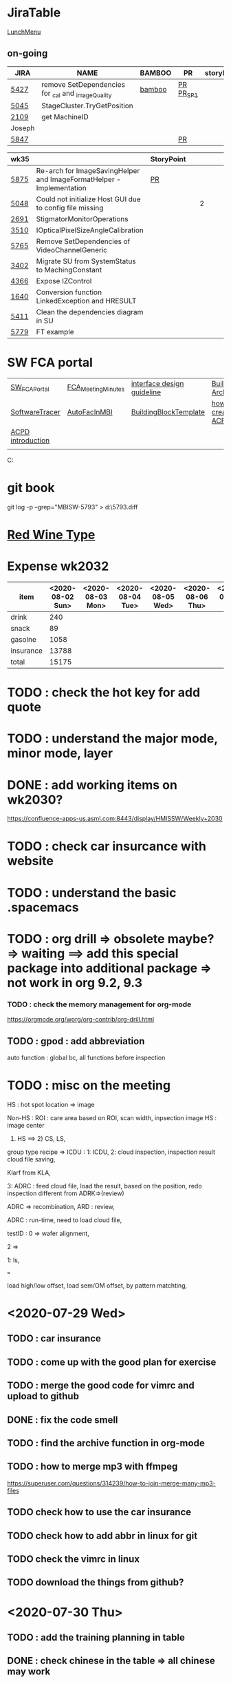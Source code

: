 * JiraTable
  [[http://tw.hermes-microvision.com/index;jsessionid=1BC1DF95464BE927212062B2BAC08B7C?p_p_id=62_INSTANCE_w0HkJP4TyFOw&p_p_lifecycle=0&p_p_state=maximized&p_p_mode=view&p_p_col_id=_118_INSTANCE_l8purViDBWpB__column-1&p_p_col_count=1&_62_INSTANCE_w0HkJP4TyFOw_struts_action=%2Fjournal_articles%2Fview&_62_INSTANCE_w0HkJP4TyFOw_returnToFullPageURL=http%3A%2F%2Ftw.hermes-microvision.com%2Findex%3Bjsessionid%3D1BC1DF95464BE927212062B2BAC08B7C%3Fp_p_id%3D62_INSTANCE_w0HkJP4TyFOw%26p_p_lifecycle%3D0%26p_p_state%3Dnormal%26p_p_mode%3Dview%26p_p_col_id%3D_118_INSTANCE_l8purViDBWpB__column-1%26p_p_col_count%3D1&_62_INSTANCE_w0HkJP4TyFOw_groupId=10180&_62_INSTANCE_w0HkJP4TyFOw_articleId=12224&_62_INSTANCE_w0HkJP4TyFOw_version=42.3][LunchMenu]]
** on-going 
  
  | JIRA   | NAME                                              | BAMBOO | PR        | storyPt | Wed | Tue  | Mon | REMARK |
  |--------+---------------------------------------------------+--------+-----------+---------+-----+------+-----+--------|
  | [[https://jira-apps-us.asml.com/browse/MBISW-5427][5427]]   | remove SetDependencies for _cal and _imageQuality | [[https://bamboo-sw-hmi.asml.com/browse/HMBI-PR2090-BS-44/log][bamboo]] | [[https://bitbucket-sw-hmi.asml.com:8443/projects/HMIR/repos/sw_mbi_cbv9/pull-requests/2609/overview][PR]] [[https://bamboo-sw-hmi.asml.com/browse/HMBI-PR2383-2][PR_SP1]] |         |     | 1h   |     | i      |
  | [[https://jira-apps-us.asml.com/browse/MBISW-5045][5045]]   | StageCluster.TryGetPosition                       |        |           |         |     |      |     |        |
  | [[https://jira-apps-us.asml.com/browse/MBISW-2109][2109]]   | get MachineID                                     |        |           |         |     |      |     |        |
  |--------+---------------------------------------------------+--------+-----------+---------+-----+------+-----+--------|
  | Joseph |                                                   |        |           |         |     |      |     |        |
  | [[https://jira-apps-us.asml.com/browse/MBISW-5847][5847]]   |                                                   |        | [[https://bitbucket-sw-hmi.asml.com:8443/projects/HMIR/repos/sw_mbi_cbv9/pull-requests/2825/overview][PR]]        |         |     |      |     |        |
  
  | wk35 |                                                                      | StoryPoint |   |   |   |   |   |           |
  |------+----------------------------------------------------------------------+------------+---+---+---+---+---+-----------|
  | [[https://jira-apps-us.asml.com/browse/MBISW-5875][5875]] | Re-arch for ImageSavingHelper and ImageFormatHelper - Implementation | [[https://bitbucket-sw-hmi.asml.com:8443/projects/HMIR/repos/sw_mbi_cbv9/pull-requests/2942/overview][PR]]         |   |   |   |   |   |           |
  | [[https://jira-apps-us.asml.com/browse/MBISW-5048][5048]] | Could not initialize Host GUI due to config file missing             |            |   | 2 |   |   |   | postbpone |
  | [[https://jira-apps-us.asml.com/browse/MBISW-2691][2691]] | StigmatorMonitorOperations                                           |            |   |   |   |   |   |           |
  | [[https://jira-apps-us.asml.com/browse/MBISW-3510][3510]] | IOpticalPixelSizeAngleCalibration                                    |            |   |   |   |   |   |           |
  | [[https://jira-apps-us.asml.com/browse/MBISW-5765][5765]] | Remove SetDependencies of VideoChannelGeneric                        |            |   |   |   |   |   |           |
  | [[https://jira-apps-us.asml.com/browse/MBISW-3402][3402]] | Migrate SU from SystemStatus to MachingConstant                      |            |   |   |   |   |   |           |
  | [[https://jira-apps-us.asml.com/browse/MBISW-4366][4366]] | Expose IZControl                                                     |            |   |   |   |   |   |           |
  | [[https://jira-apps-us.asml.com/browse/MBISW-1640][1640]] | Conversion function LinkedException and HRESULT                      |            |   |   |   |   |   |           
  | [[https://jira-apps-us.asml.com/browse/MBISW-5411][5411]] | Clean the dependencies diagram in SU                                 |            |   |   |   |   |   |           |
  |------+----------------------------------------------------------------------+------------+---+---+---+---+---+-----------|
  | [[https://jira-apps-us.asml.com/browse/MBISW-5779][5779]] | FT example                                                           |            |   |   |   |   |   |           |

* SW FCA portal 
  
| [[https://confluence-apps-us.asml.com:8443/display/HMISSW/Software+FCA+Portal][SW_FCA_Portal]]     | [[https://confluence-apps-us.asml.com:8443/display/HMISSW/Agenda+and+Presentations][FCA_Meeting_Minutes]] | [[https://confluence-apps-us.asml.com:8443/display/HSD/Interface+Design+Competence][interface design guideline]] | [[https://confluence-apps-us.asml.com:8443/display/HSD/Building+Block+architecture][BuildingBlock Architecture]]  | [[https://github.com/dotnet/csharplang/tree/master/proposals][C# history]]       |
| [[https://confluence-apps-us.asml.com:8443/display/HMISSW/How+to+use+SoftwareTracer][SoftwareTracer]]    | [[https://confluence-apps-us.asml.com:8443/display/HMISSW/How+to+Resolve+Interface+from+MBI+Facilities][AutoFacInMBI]]        | [[https://confluence-apps-us.asml.com:8443/display/HSD/Adding+a+new+Building+Block][BuildingBlockTemplate]]      | [[https://confluence-apps-us.asml.com:8443/display/HMISSW/How+to+Create+an+ACPD+Test+in+MBI+system][how to create one ACPD test]] | [[https://confluence-apps-us.asml.com:8443/display/HSD/ACPD+Naming+Conventions][NamingConversion]] |
| [[https://confluence-apps-us.asml.com:8443/pages/viewpage.action?spaceKey=HMISSW&title=ACPD+Introduction][ACPD introduction]] |                     |                            |                             |                  |
|                   |                     |                            |                             |                  |

C:\ProgramData\chocolatey\lib\buildingblockwizard\tools
* git book
git log -p --grep="MBISW-5793" > d:\5793.diff

* [[https://www.fatsecret.com/calories-nutrition/search?q=red%20wine][Red Wine Type]]

* Expense wk2032

| item      | <2020-08-02 Sun> | <2020-08-03 Mon> | <2020-08-04 Tue> | <2020-08-05 Wed> | <2020-08-06 Thu> | <2020-08-07 Fri> |
|-----------+------------------+------------------+------------------+------------------+------------------+------------------|
| drink     |              240 |                  |                  |                  |                  |                  |
| snack     |               89 |                  |                  |                  |                  |                  |
| gasolne   |             1058 |                  |                  |                  |                  |                  |
| insurance |            13788 |                  |                  |                  |                  |                  |
|-----------+------------------+------------------+------------------+------------------+------------------+------------------|
| total     |            15175 |                  |                  |                  |                  |                  |
#+TBLFM: @6$2=vsum(@2..@5)

* TODO : check the hot key for add quote

* TODO : understand the major mode, minor mode, layer

* DONE : add working items on wk2030?
 CLOSED: [2020-07-28 Tue 11:02]
 https://confluence-apps-us.asml.com:8443/display/HMISSW/Weekly+2030
* TODO : check car insurcance with website
* TODO : understand the basic .spacemacs
* TODO : org drill => obsolete maybe? => waiting ==> add this special package into additional package => not work in org 9.2, 9.3
*** TODO : check the memory management for org-mode
 https://orgmode.org/worg/org-contrib/org-drill.html
 
** TODO : gpod : add abbreviation

  
auto function : global bc, all functions before inspection
* TODO : misc on the meeting
  HS : hot spot
location => image

Non-HS : ROI : care area
based on ROI, scan width, inpsection image
HS : image center

1) HS ==> 2) CS, LS, 
group type
recipe => 
ICDU : 
1: ICDU,
2: cloud inspection, inspection result
cloud file saving, 

Klarf from KLA,

3: ADRC : feed cloud file, load the result, based on the position, redo inspection
different from ADRK=>(review)

ADRC => recombination, ARD : review, 

ADRC : run-time, need to load cloud file, 

testID :
0 => wafer alignment, 

2 => 

1: ls, 

===

load high/low offset, load sem/OM offset, by pattern matchting, 



* <2020-07-29 Wed>

** TODO : car insurance

** TODO : come up with the good plan for exercise

** TODO : merge the good code for vimrc and upload to github

** DONE : fix the code smell
   CLOSED: [2020-08-02 Sun 12:55]
** TODO : find the archive function in org-mode

** TODO : how to merge mp3 with ffmpeg
https://superuser.com/questions/314239/how-to-join-merge-many-mp3-files
** TODO check how to use the car insurance
** TODO check how to add abbr in linux for git 
** TODO check the vimrc in linux
** TODO download the things from github?
* <2020-07-30 Thu>

** TODO : add the training planning in table

** DONE : check chinese in the table  => all chinese may work
   CLOSED: [2020-07-30 Thu 10:28]

** TODO : check multiple row in one cell of table

** TODO : excel file into org-table, org-table into excel file
   Save the file as a tab delimited file (using Excel or the localc command mentioned in @YoungFrog's answer). Then run org-table-import at the point where you want the table inserted.

** TODO : organize todo2018 with this

*** TODO : copy the todo2018 data into this


* TODO send out the money to mom : 8000

* TODO sofa factory organization 

** leather knowledge
   http://www.e-leather.com.tw/News?class=1

** 美克
    work : https://www.twmk.com.tw/pics-show-1-1.html
    寬280cm、深100cm，尺寸調整印象中在一定範圍內是不加價的
    家裡剛好也有設一個臥榻的位置
    坐墊厚度有5、7.5、10公分之分
    椅，有斜角
    小凳子

北歐 | 瑪嘉烈 | 麥拉倫 | 安德魯 | TWMK90 | TWMK Minotti | TWMK Living | 珍愛
--

note : 
(1)他們家是我喜歡的深度110cm那種(不是一般90~103)，以及因為110cm深度，大腿支撐完整。甚至可以盤腿在沙發上。
(2)坐點在45cm處，是最理想的高度，搭配椅面深，腿部很放鬆。
(3)扶手寬度15~20cm都有，屬於肥大的扶手，我坐點45cm，扶手不算太高，剛好可以當頭枕躺著。
(4)椅背和椅面角度剛剛好，對於男女都可以坐得很服貼，腰部不會簍空。
(5)角架高度有符合我需求15cm高，Dyson掃地機器人可自由進出。
(6)不會太軟，也不會太硬到感覺把你整個人往外挺，包覆感好。

** TODO Check out the tennis-video from earth
** TODO : planning on the work-out on footwork and serve

* <2020-08-03 Mon>

** TODO understand the car insurance in detail
■21
強制責任保險
每一人傷害醫療
每一人死殘
■09
車體損失險丙式
■30B1 超額責任險-乙式(不含酒償)
■31
第三人傷害
■32
■50A 第三人財損
駕駛人傷害險-實支實付
■51A 乘客體傷責任
■77C 道路救援保險


** TODO : check mutiple rename usage in dired
http://pragmaticemacs.com/emacs/dired-rename-multiple-files/

** TODO : check this session list of vimrc 

** TODO : 吸頂燈
   https://tw.buy.yahoo.com/gdsale/TOSIHBA-61EC-%E9%9B%85%E8%87%B4-LED%E9%81%99%E6%8E%A7-%E5%90%B8%E9%A0%82%E7%87%88-8569213.html
   LEDTWTH61EC

滑門 : 
   1. 鐵拉門
   雙軌的四片拉門，黑鋁框+5mm強化清玻璃+上懸吊加下軌+少連動加緩衝的價格是快五萬，寬度322cm、高度255cm，其中加緩衝的價格就大概加了快1萬...不過少了與牆碰撞的傷害，才不會等到哪天牆受傷或是玻璃可能有意外破掉的危險（強化玻璃應該不會這麼容易破？）
而下軌的配合施工沒有另外加錢，我用的Krono Saxon地板原本連工帶料的錢就可以幫忙處理。
https://www.mobile01.com/topicdetail.php?f=360&t=6143873

** TODO : copy something from outside to spacemacs, insert link

** TODO : watch 
   4R36-07G0R/SRPD53K1
   https://m.momoshop.com.tw/goods.momo?i_code=7172793

** TODO : check how to export the comments out from commands from vim

** TODO : collect the commands from spf13
   check what is nerdtree tab?
check ,ac usage in xml

* TODO : check how to use archive

* TODO : check jira tickets for Jo and Ho 

* TODO : check eww for chinese website 

* TODO : check how to move to next bullet point

* TODO : check how to use table.el <2020-08-04 Tue>

* TODO : check org-learn 

* TODO : check website for learning voca 

* TODO : check how to draw plot for org 

* DONE : ask Jerry on the need to remove the _calibration function, change code
  CLOSED: [2020-08-08 Sat 00:07] SCHEDULED: <2020-08-04 Tue>

* DONE : update the form in the confluence for wk2031
  CLOSED: [2020-08-04 Tue 21:08] SCHEDULED: <2020-08-10 Mon>
   https://confluence-apps-us.asml.com:8443/pages/viewpage.action?spaceKey=HMISSW&title=Weekly+2031
   https://confluence-apps-us.asml.com:8443/pages/viewpage.action?spaceKey=HMISSW&title=Weekly+2030
* [2020-08-05 Wed]
** TODO : check what codelen is 
** TODO : check resharper special method
    http://www.e-leather.com.tw/News?class=1
* [2020-08-08 Sat]

** TODO : wake up at 7:00

** TODO : 7:00 to 8:00 work out, jump rope and music, shower

** TODO : 8:00 to 9:00 English reading : blinkist

** TODO : 9:00 to 10:30 : wall-painting : check the total price

** TODO : 10:30 to 12:00 : alone => work on the expense on the drink, money, todo list

** TODO : 13:00 : drive
** TODO : 14:00 : go to sofa factory
** TODO : 16:00 : finish
** TODO : 17:00 : arrive at Tainan
** TODO : 18:00 : finish dinner


* <2020-08-14 Fri>

** TODO : pay the rent for the house
   SCHEDULED: <2020-08-06 Thu>

* meeting with bram
** Q1 : introduce yourself
*** two years in Linkou, the functional cluster mainly source and motion control
I joined ASML in 2018, and was responsible for yieldStar SW. I was in Linkou and
join PTS sensor team in the beginning. Then the work content is changed because
my role mainly to support Linkou factory, so I mainly work with VHV D&E SW team
on source and motion control functional cluster. I went to VHV for three times
to support YS380 NPI product. The colleagues there is very friendly and whenever
I have any questions, they are willing to help to out.

At that time, although David is my GL, but I joined the activities with other SW
D&E mostly for daily scrum.
 
*** the difference between HMI and ASML SW is that the code is more organized
    for ASML. I think that's because there are more SW FTEs for yieldstar. In
    HMI, the schedule is very tight, and there are too many requests from
    fields. That's part of the reason why the structure of the SW is not so good.
    
1. a little bit messy
2. didn't used auto-fac and some design pattern
3. challenge : integrate the concept of ASML SW into HMI would take some time,
4. challenge : integrate the code of SBI and MBI is a long way to go. 
5. hard to ensure quality due to the machine time is hard to get
6. unit test is what we can do in current phase
7. I'm a little bit junior, although I can solve jira tickets, but don't have the overview of the whole SW structure
8. 

responsibility of FCA
1. regular meeting with other FCAs for new product
2. code review on each pull request to find out potential risk and ensure quality
3. make sure each changes are fully documented
4. help team members to overcome technical difficulties.
5. 

what cultures do you like in ASML:
1. speak up
2. be transparent
3. v-model
4. love to invest on people's development, for example, all employee can join the course of English or 7 habits of highly effectively people if necessary
5. Way of working


*** how to ensure quality
in ASML, the good part of it is the concept of V-model. That means before any SW
changes, the EDS must contain the new design for new product, and after the SW
implementation is done, the functional testing is necessary to ensure the
quality of the modified functions and TAR have to be written down and recorded
In the end, SW FTE have to talk to GL/TL about what change he made, and make
sure the all relevant documents are updated.

** QN : any quetstions?
*** I know Tom is the architect for Infra team previously, so now if I take the role, what's the responsibility?
*** not familiar with the Role and responsibility of this FCA

    
PCM : project C  M 

last july, 
ASML : 2013 
DUV : 
figure work 
grow team 
shrink 
1 team 
average FBA 
PO : 
how much? 
infra : 8 people. 
platform : 
GUI : 
infra team : diagnostic improvement related link 
ASML : diagnostic => event log , tricky
SDT : 
BMT : 
SPC : 
interact :
infra team, kathy. alignment. architect, 
sonar cube -> 
gatekeeper => 
fit our achi
explain 
communicate 
wafer stage : bas? DUV?
machine DUV, bas lievn

*** new language : 
!Environment.NewLine

* TODO Add todo in table?

* TODO GDS abbreviation? => only x,y, z : color, from HPC

* TODO simulation manager? => openGL

* TODO SEM file?

* TODO HMI format?

* TODO HLT? or GDS?

* TODO die size? 12 inch => diameter or perimeber?

* TODO logical pattern?

* TODO set : textWidth in both vim and emacs

* TODO : c-y : paste something in the minibuffer

* TODO : check the leetcode

* [2020-08-13 Thu]

** TODO : check how to use nvim

** TODO : check how to use resharper essential

** TODO : check how many documents online for FCA

** TODO : record the calories

** TODO : update the work-out-plan in this week 
1) basic : run 1 hr as least from Fri to Sun
2) eat less in the lunch and the weekend
3) jump rope and runnning can not be together
4) running in the morning and jump rope in the evening
5) buy volka and add half bottle of water to it
** TODO : biking to work in this Friday
** TODO : create proj file for vim and vimbundle folder, and spacemacs folder
** TODO : use vimgrep in above folder and check it's speed
** TODO : use ctrl-p and fzf for above
** TODO : check neocomplete on how to incorporate ctags and other buffers
** TODO fasd

* [2020-08-18 Tue]

** TODO fill the table of achievement in wk2033 and wk2032

** TODO check the FZF

** TODO check the PR from Josus and Howard

** TODO download the documents from confluence for FCA

** TODO move the *Done* item to archive

** TODO study gitconfig

** TODO study ctrlp + tags

** TODO review resharper notes

** TODO check vsvim setting

** TODO read 3 articles and record the voca list 

** TODO memory training

** TODO check fd usage : use fd or find1 to see the changed file within some time duration

* [2020-08-20 Thu]

** TODO [#A] sp1 migrating

** TODO [#A] update the weekly report

** TODO [#A] make ppt for unit test explaining

** TODO ask Bram on FCA training

** TODO [#A] check DB writing for machine constants editing

** TODO [#A] write a mail to Wei-chun on machine constants migrating 

** TODO [#A] license validation class migrating

** TODO write down the 

** TODO [#A] PPT cheat sheet downlaod

** TODO [#B] furniture statistic 

** TODO study the machine control project and evaluate the effort 

** TODO list the current issues => maybe jira is enough

** TODO resharper usage ppt | how to incorporate videos

** TODO check the annual salary of peter w.

** DONE add priority to above todo items ==> c-c ,
   CLOSED: [2020-08-20 Thu 09:52]

** TODO create one script to move .vimrc set to git folder 

** TODO [#B] check the script to parse the blinkist articles

** TODO check fd or find1's usage of find the recently modificated files

** TODO [#B] create help_set project vim 

** TODO move the project vim into vim_rc and upload to github

** TODO [#A] check with Dave on the access right for MBIF


* [2020-08-24 Mon]

** TODO record the fatsecret

** TODO check the merging of sp1, review and check the bamboo building

** TODO apply back the mail from Dave for the code of MBIF

** TODO verification :: db writing for machine constants editing

** TODO verification :: how global_facility work and how the WCF works

** DONE update the weekly status
   CLOSED: [2020-08-24 Mon 09:56]

** TODO check the HMI - onboarding video, 
1) PGP
2) 

** TODO : check how to record the screen and share it in m$ stream

** TODO : composition manager, find the dll or we just need to get the reference? or composition manager use wcf?

** TODO : check the acpd queue demo

** TODO : hmi pgs format will be phased out?

** TODO : check the strucutre of acpd gui manager => understand the whitelist and composition manager

** TODO : test experiences from Joseph?

** TODO : study unit-test from YieldStar
who is pa 哥?

** TODO : check the testability of interface? check the guideline

** TODO : check with orange on how to use work flow

** TODO : how to test finite state machine
https://www.planetgeek.ch/2011/05/17/how-to-unit-test-finite-state-machines/
https://www.cs.ccu.edu.tw/~naiwei/cs5812/st7.pdf

** TODO : demo : asml SW WoW and unit test sharing

** TODO : asml job family
https://my.asml.com/sectors/es/hro/cb/Pages/Core-Jobs-Framework.aspx
https://my.asml.com/sectors/es/hro/cb/Documents/4.%20Architect.pdf?

*** TODO 

Understand market trends and their impact on customer needs, continuously develop the basic architecture of new products,
conduct feasibility studies in order to deliver budgets, specifications ((parts of) SPS and SDS) and verification of systems that the
products are serving the customers’ needs, can be manufactured and serviced and are timely and against minimal costs available
in combination with the continuous quest for improvement.
Used for ASML positions See position title list on intranet for a complete overvie

* [2020-08-27 Thu]

* TODO : check with Kevin on the purpose of whitelist

* TODO : find the mark function in nerdtree

* TODO : mapping the hot key of nerdtree from dired

* TODO : check the data for dired 

* TODO : check the PR from perHoward 

* TODO : plan running in the evening

* TODO : wcf service statistic tooling

* TODO : planning for 4 hrs in the night

* TODO : check the desc of career path and put it into ASML_People 

* TODO : check th PPM/DAP desc 

* TODO : group help files and put it into one project 

* TODO : session manager, mkview?

* TODO : planning for serve for tennis

* TODO : talk to sofa seller

* TODO : ppt for auto-fac

* TODO : ppt for building block and compositionManager 

* TODO : vim help file : 

screenshot
NERDTree：
** TODO : create your understanding on ACPD tasks, self ppt

** TODO : check the expense of the furniture 
when the sofa would be deliver to Tainan
when to buy the furniture from the store
when to live in 
what to buy 

** DONE create vim_note.org
   CLOSED: [2020-09-01 Tue 16:40]

** TODO : weekly status update in wk2035

